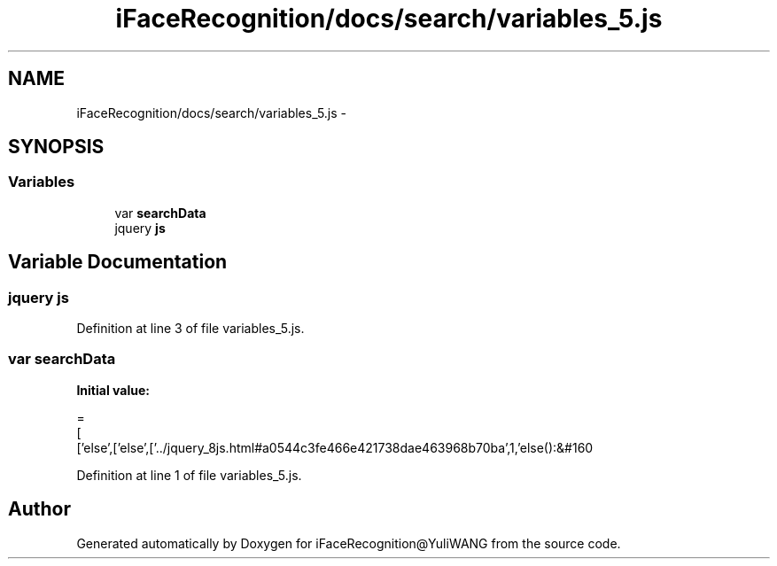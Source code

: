 .TH "iFaceRecognition/docs/search/variables_5.js" 3 "Sat Jun 14 2014" "Version 1.3" "iFaceRecognition@YuliWANG" \" -*- nroff -*-
.ad l
.nh
.SH NAME
iFaceRecognition/docs/search/variables_5.js \- 
.SH SYNOPSIS
.br
.PP
.SS "Variables"

.in +1c
.ti -1c
.RI "var \fBsearchData\fP"
.br
.ti -1c
.RI "jquery \fBjs\fP"
.br
.in -1c
.SH "Variable Documentation"
.PP 
.SS "jquery js"

.PP
Definition at line 3 of file variables_5\&.js\&.
.SS "var searchData"
\fBInitial value:\fP
.PP
.nf
=
[
  ['else',['else',['\&.\&./jquery_8js\&.html#a0544c3fe466e421738dae463968b70ba',1,'else():&#160
.fi
.PP
Definition at line 1 of file variables_5\&.js\&.
.SH "Author"
.PP 
Generated automatically by Doxygen for iFaceRecognition@YuliWANG from the source code\&.
